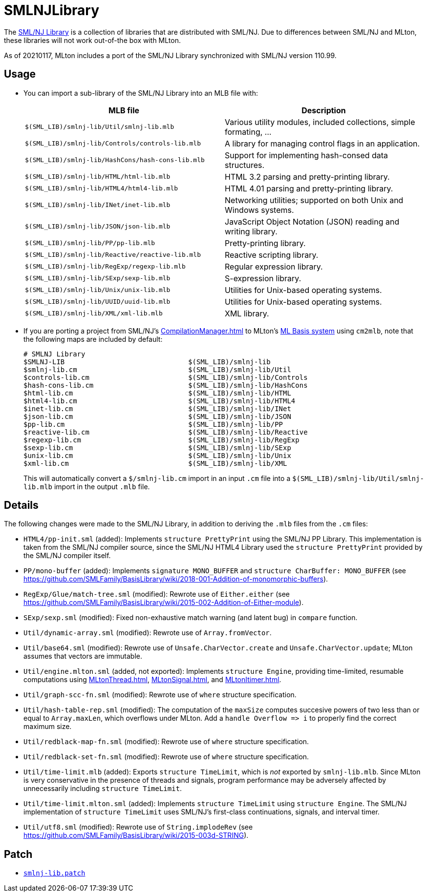 = SMLNJLibrary

The http://www.smlnj.org/doc/smlnj-lib/index.html[SML/NJ Library] is a
collection of libraries that are distributed with SML/NJ.  Due to
differences between SML/NJ and MLton, these libraries will not work
out-of-the box with MLton.

As of 20210117, MLton includes a port of the SML/NJ Library
synchronized with SML/NJ version 110.99.

== Usage

* You can import a sub-library of the SML/NJ Library into an MLB file with:
+
[options="header"]
|===
|MLB file|Description
|`$(SML_LIB)/smlnj-lib/Util/smlnj-lib.mlb`|Various utility modules, included collections, simple formating, ...
|`$(SML_LIB)/smlnj-lib/Controls/controls-lib.mlb`|A library for managing control flags in an application.
|`$(SML_LIB)/smlnj-lib/HashCons/hash-cons-lib.mlb`|Support for implementing hash-consed data structures.
|`$(SML_LIB)/smlnj-lib/HTML/html-lib.mlb`|HTML 3.2 parsing and pretty-printing library.
|`$(SML_LIB)/smlnj-lib/HTML4/html4-lib.mlb`|HTML 4.01 parsing and pretty-printing library.
|`$(SML_LIB)/smlnj-lib/INet/inet-lib.mlb`|Networking utilities; supported on both Unix and Windows systems.
|`$(SML_LIB)/smlnj-lib/JSON/json-lib.mlb`|JavaScript Object Notation (JSON) reading and writing library.
|`$(SML_LIB)/smlnj-lib/PP/pp-lib.mlb`|Pretty-printing library.
|`$(SML_LIB)/smlnj-lib/Reactive/reactive-lib.mlb`|Reactive scripting library.
|`$(SML_LIB)/smlnj-lib/RegExp/regexp-lib.mlb`|Regular expression library.
|`$(SML_LIB)/smlnj-lib/SExp/sexp-lib.mlb`|S-expression library.
|`$(SML_LIB)/smlnj-lib/Unix/unix-lib.mlb`|Utilities for Unix-based operating systems.
|`$(SML_LIB)/smlnj-lib/UUID/uuid-lib.mlb`|Utilities for Unix-based operating systems.
|`$(SML_LIB)/smlnj-lib/XML/xml-lib.mlb`|XML library.
|===

* If you are porting a project from SML/NJ's <<CompilationManager#>> to
MLton's <<MLBasis#,ML Basis system>> using `cm2mlb`, note that the
following maps are included by default:
+
----
# SMLNJ Library
$SMLNJ-LIB                              $(SML_LIB)/smlnj-lib
$smlnj-lib.cm                           $(SML_LIB)/smlnj-lib/Util
$controls-lib.cm                        $(SML_LIB)/smlnj-lib/Controls
$hash-cons-lib.cm                       $(SML_LIB)/smlnj-lib/HashCons
$html-lib.cm                            $(SML_LIB)/smlnj-lib/HTML
$html4-lib.cm                           $(SML_LIB)/smlnj-lib/HTML4
$inet-lib.cm                            $(SML_LIB)/smlnj-lib/INet
$json-lib.cm                            $(SML_LIB)/smlnj-lib/JSON
$pp-lib.cm                              $(SML_LIB)/smlnj-lib/PP
$reactive-lib.cm                        $(SML_LIB)/smlnj-lib/Reactive
$regexp-lib.cm                          $(SML_LIB)/smlnj-lib/RegExp
$sexp-lib.cm                            $(SML_LIB)/smlnj-lib/SExp
$unix-lib.cm                            $(SML_LIB)/smlnj-lib/Unix
$xml-lib.cm                             $(SML_LIB)/smlnj-lib/XML
----
+
This will automatically convert a `$/smlnj-lib.cm` import in an input
`.cm` file into a `$(SML_LIB)/smlnj-lib/Util/smlnj-lib.mlb` import in
the output `.mlb` file.

== Details

The following changes were made to the SML/NJ Library, in addition to
deriving the `.mlb` files from the `.cm` files:

* `HTML4/pp-init.sml` (added): Implements `structure PrettyPrint` using the SML/NJ PP Library.  This implementation is taken from the SML/NJ compiler source, since the SML/NJ HTML4 Library used the `structure PrettyPrint` provided by the SML/NJ compiler itself.
* `PP/mono-buffer` (added): Implements `signature MONO_BUFFER` and `structure CharBuffer: MONO_BUFFER` (see https://github.com/SMLFamily/BasisLibrary/wiki/2018-001-Addition-of-monomorphic-buffers).
* `RegExp/Glue/match-tree.sml` (modified): Rewrote use of `Either.either` (see https://github.com/SMLFamily/BasisLibrary/wiki/2015-002-Addition-of-Either-module).
* `SExp/sexp.sml` (modified): Fixed non-exhaustive match warning (and latent bug) in `compare` function.
* `Util/dynamic-array.sml` (modified): Rewrote use of `Array.fromVector`.
* `Util/base64.sml` (modified): Rewrote use of `Unsafe.CharVector.create` and `Unsafe.CharVector.update`; MLton assumes that vectors are immutable.
* `Util/engine.mlton.sml` (added, not exported): Implements `structure Engine`, providing time-limited, resumable computations using <<MLtonThread#>>, <<MLtonSignal#>>, and <<MLtonItimer#>>.
* `Util/graph-scc-fn.sml` (modified): Rewrote use of `where` structure specification.
* `Util/hash-table-rep.sml` (modified): The computation of the `maxSize` computes succesive powers of two less than or equal to `Array.maxLen`, which overflows under MLton.  Add a `handle Overflow \=> i` to properly find the correct maximum size.
* `Util/redblack-map-fn.sml` (modified): Rewrote use of `where` structure specification.
* `Util/redblack-set-fn.sml` (modified): Rewrote use of `where` structure specification.
* `Util/time-limit.mlb` (added): Exports `structure TimeLimit`, which is _not_ exported by `smlnj-lib.mlb`.  Since MLton is very conservative in the presence of threads and signals, program performance may be adversely affected by unnecessarily including `structure TimeLimit`.
* `Util/time-limit.mlton.sml` (added): Implements `structure TimeLimit` using `structure Engine`.  The SML/NJ implementation of `structure TimeLimit` uses SML/NJ's first-class continuations, signals, and interval timer.
* `Util/utf8.sml` (modified): Rewrote use of `String.implodeRev` (see https://github.com/SMLFamily/BasisLibrary/wiki/2015-003d-STRING).

== Patch

* https://github.com/MLton/mlton/blob/master/lib/smlnj-lib/smlnj-lib.patch[`smlnj-lib.patch`]
